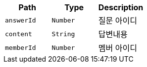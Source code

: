 |===
|Path|Type|Description

|`+answerId+`
|`+Number+`
|질문 아이디

|`+content+`
|`+String+`
|답변내용

|`+memberId+`
|`+Number+`
|멤버 아이디

|===